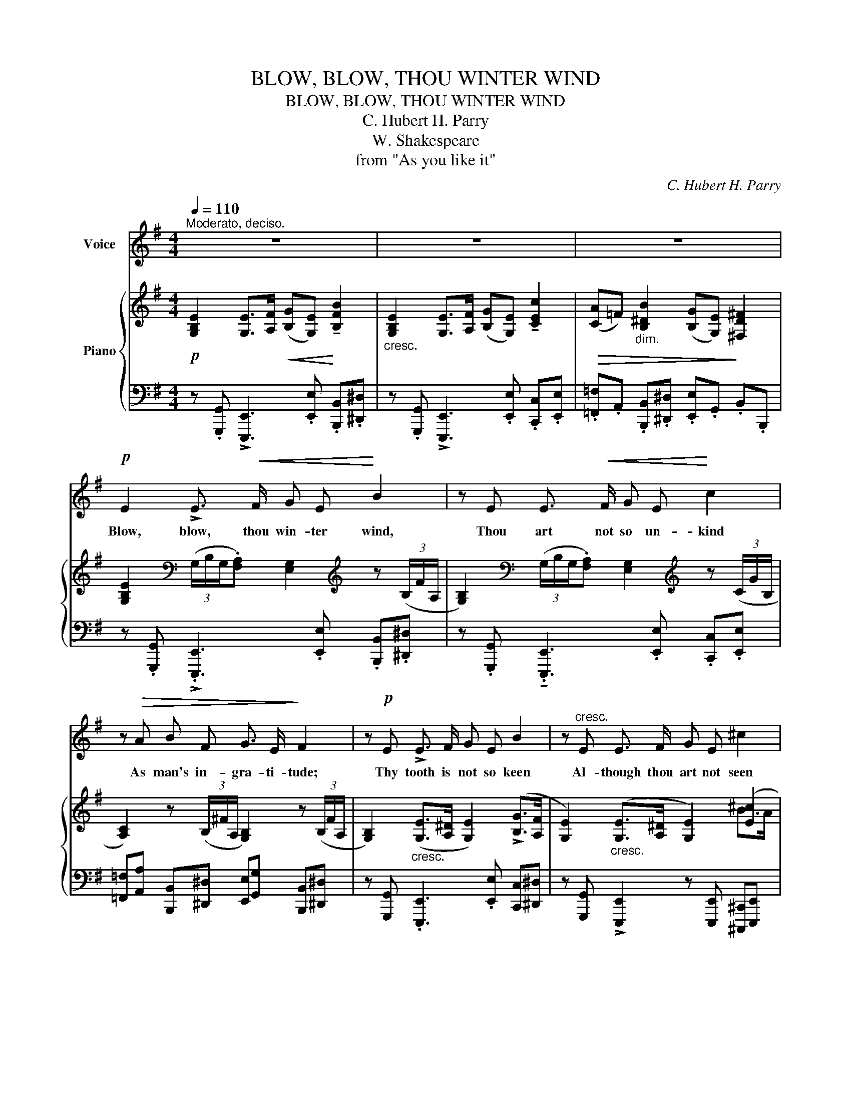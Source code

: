 X:1
T:BLOW, BLOW, THOU WINTER WIND
T:BLOW, BLOW, THOU WINTER WIND
T:C. Hubert H. Parry
T:W. Shakespeare
T:from "As you like it"
C:C. Hubert H. Parry
Z:W. Shakespeare
%%score ( 1 2 ) { ( 3 5 ) | ( 4 6 ) }
L:1/8
Q:1/4=110
M:4/4
K:G
V:1 treble nm="Voice"
V:2 treble 
V:3 treble nm="Piano"
V:5 treble 
V:4 bass 
V:6 bass 
V:1
"^Moderato, deciso." z8 | z8 | z8 |!p! E2 !>!E3/2!<(! F/ G E!<)! B2 | z E E3/2!<(! F/ G E!<)! c2 | %5
w: |||Blow, blow, thou win- ter wind,|Thou art not so un- kind|
 z!>(! A B F G3/2 E/!>)! F2 | z!p! E !>!E3/2 F/ G E B2 | z"^cresc." E E3/2 F/ G E ^c2 | %8
w: As man's in- gra- ti- tude;|Thy tooth is not so keen|Al- though thou art not seen|
 z"^cresc." d B d!f! f3 ^A | B3 z !fermata!z4 ||[K:E]!p!!<(! G B2!<)! G (E>F) G2 | %11
w: Al- though thy breath be|rude.|Heigh ho! sing heigh _ ho|
!<(! A A3/4 B/4!<)! c2!>(! B F2!>)! B | B2"^cresc.     sempre" G B =d A2 d | c B2 e e c2 c | %14
w: un- to the green hol- ly: Most|friend- ship is feign- ing, Most|lov- ing mere fol- ly: Then|
 e2 c3/2 e/ e c2 e |!f! g4- (g>f) (e/c/) (G/A/) | Be z4 z2 | z8 | z8 || %19
w: heigh ho the hol- ly! This|life _ _ is * most *|jol- ly.|||
[K:G][Q:1/4=110]"^Tempo primo" z8 |!p!!<(! E2!<)! !>!E3/2!<(! F/ G E!<)! B2 | z E E F G E c3/2 G/ | %22
w: |Freeze, freeze, thou bit- ter sky,|Thou dost not bite so nigh As|
 A3/2 A/ B ^F G4 | z"^cresc. molto" E E3/2 F/ G E B2 | %24
w: be- ne- fits for- got:|Though thou the wa- ters warp,|
 z E G3/2 A/ B[Q:1/4=100]"^rit."[Q:1/4=100]"^rit." E d3/2 B/ |"^sostenuto" f3 ^A ^c3/2 B/ B2 | %26
w: Thy sting is not so sharp, As|friend re- mem- ber'd not.|
 !fermata!z8 ||[K:E]!p![Q:1/4=120]"^più moto"[Q:1/4=120]"^più moto" G B2 G (E>F) G2 | %28
w: |Heigh ho! sing heigh _ ho|
"^cresc. sempre" A A3/4 B/4 c2 B F2 B | B2 G B =d A2 d |"^cresc." c B2 e e c2 c | %31
w: un- to the green hol- ly: Most|friend- ship is feign- ing, Most|lov- ing mere fol- ly: Then|
 e2 c3/2 e/ e c2 e |!f! g4- (g>f) (e/c/) (G/A/) |[Q:1/4=110]"^tempo"[Q:1/4=110]"^tempo" Be z4 z2 | %34
w: heigh ho the hol- ly This|life _ _ is * most *|jol- ly.|
 z8 | z8 |] %36
w: ||
V:2
 x8 | x8 | x8 | x8 | x8 | x8 | x8 | x8 | x8 | x8 ||[K:E] x8 | x8 | x8 | x8 | x8 | x8 | x E x6 | %17
 x8 | x8 ||[K:G] x8 | x8 | x8 | x8 | x8 | x8 | x8 | x8 ||[K:E] x8 | x8 | x8 | x8 | x8 | x8 | x8 | %34
 x8 | x8 |] %36
V:3
!p! [G,B,E]2 [G,E]>[A,F]!<(! ([B,G][G,E])!<)! !tenuto![B,FB]2 | %1
"_cresc." [G,B,E]2 [G,E]>[A,F] ([B,G][G,E]) !tenuto![CEc]2 | %2
!>(! ([CA]=F)"_dim." [B,^DB]2 ([B,G][G,E])!>)! [^F,D^F]2 | %3
 [G,B,E]2[K:bass] (3(G,/B,/G,/.[F,A,]) [E,G,]2[K:treble] z (3(B,/F/A,/ | %4
 [G,B,]2)[K:bass] (3(G,/B,/G,/.[F,A,]) [E,G,]2[K:treble] z (3(C/G/B,/ | %5
 [A,C]2) z (3(B,/^F/A,/ [G,B,]2) z (3(B,/F/A,/ | %6
 [G,B,]2)"_cresc." ([G,E]>[A,^D] [G,E]2) (!>![B,G]>[A,F] | %7
 [G,E]2)"_cresc." ([G,E]>[A,^D] [G,E]2) ([E^c]2 |!mf!!<(! [=D^G=d]3) [DGB]!<)!!f! [Fdf]3 [^CE^A] | %9
!>(! [B,DB]3 [^A,^CG]!>)! !fermata![B,^DB]2 z [DF] || %10
[K:E]!p! [B,DG]2"_cresc." B,/D/G/B,/ [G,E]2 C/E/G/C/ | [A,EA]2 C/E/A/C/ [A,B,F]2 D/F/B/D/ | %12
 [B,GB]2"_cresc.    sempre" B,/G/B/E/ [=DA=d]2 D/A/d/D/ | [=DEB]2 D/E/B/E/ [EAc]2 E/A/c/E/ | %14
 [EGe]2 [Ee]>[Ff] ([Gg][Ee]) [E^Ae]>[Gg] |!f! [Bgb]2 [B,GB]>[Dd] [Ece]2 z [EAc] | %16
 [DFB][EGe] z B ([Bgb]>a g/e/B/G/) | (!>![GB]>A G/E/B,/G,/)[K:bass] !>![B,,F,B,]2 z2 | %18
 !>![B,,F,B,]3 z z4 ||[K:G][K:treble]!mp! [G,B,E]2!<(! [G,E]>[A,F] [B,G]!<)![G,E] !tenuto![B,FB]2 | %20
!p! [G,E] ([G,B,][B,D][A,C]!<(! [G,B,])([G,E]B!<)![FA] | %21
 [EG]) ([G,B,][B,D][A,C] [G,B,])([EG][Ec])[GB] | A2 B^F [B,G]2 !>![^A,^CE]2- | %23
 [A,CE]2"_cresc. molto" !>![EGBe]2 z [Ee] [^D^d][FA] | .[EG]2 !>![EGBe]2 z E [^Gd]2 | %25
"_sostenuto" [Fdf]2 [CE^A]2 [B,DB]2 z!p! .[^A,^CG] | %26
 !tenuto![B,^DB]2 z .[^A,^CG] !tenuto![B,DB]2 !fermata!z [DF] || %27
[K:E]!p! [B,DG]2 B,/D/G/B,/ [G,E]2 G,/C/E/G,/ | [A,EA]2 A,/E/A/A,/ [A,B,F]2 A,/B,/F/B,/ | %29
 [G,EG]2"_cresc.    sempre" B,/G/B/B,/ [=DA=d]2 D/A/d/D/ | [=DEB]2 =D/E/B/E/ [CEc]2 E/A/c/E/ | %31
 [EGe]2 [Ee]>[Ff] ([Gg][Ee]) [E^Ae]>[Gg] |!f! [Bdb]2 [B,GB]>[Dd] [Ece]3 [EAc] | %33
 .[DFB].E z .B (b>a g/e/B/G/) | (!>![GB]>A G/E/B,/G,/)[K:bass] !tenuto![B,,F,B,]2 z2 | %35
[K:treble]!p! [=G,B,E]2!<(! [G,E]>[A,F] ([B,=G][G,E])!<)! !tenuto!!fermata![E=GBe]2 |] %36
V:4
 z .[G,,,G,,] !>![E,,,E,,]3 .[E,,E,] .[B,,,B,,].[^D,,^D,] | %1
 z .[G,,,G,,] !>![E,,,E,,]3 .[E,,E,] .[C,,C,].[E,,E,] | %2
 .[=F,,=F,].A,, .[B,,,B,,].[^D,,^D,] .[E,,E,].G,, .B,,.B,,, | %3
 z .[G,,,G,,] !>!.[E,,,E,,]3 .[E,,E,] .[B,,,B,,].[^D,,^D,] | %4
 z .[G,,,G,,] .!tenuto![E,,,E,,]3 .[E,,E,] .[C,,C,].[E,,E,] | %5
 [=F,,=F,][A,,A,] [B,,,B,,][^D,,^D,] [E,,E,][G,,G,] [B,,,B,,][^D,,^D,] | %6
 z [G,,,G,,] .[E,,,E,,]3 .[E,,E,] [C,,C,][^D,,^D,] | %7
 z [G,,,G,,] !>![E,,,E,,]2 z [E,,,E,,] [^C,,,^C,,][E,,,E,,] | %8
 [^E,,,^E,,]2 z2 z [F,,F,] [F,,,F,,]2 | z [F,,F,] [B,,,B,,]2 z2 [F,,,F,,]!fermata![B,,,,B,,,] || %10
[K:E]"_piu mosso" [B,,,B,,] (3B,,/D,/G,/ x2 C,, (3C,/E,/G,/ x2 | %11
 C,, (3C,/E,/A,/ x2 D,, (3B,,/F,/B,/ x2 | E,, (3B,,/E,/G,/ x2 F,, (3=D,/F,/A,/ x2 | %13
 G,, (3B,,/E,/B,/ x2 A,, (3E,/A,/C/ x2 | ^A,,/E,/G,/C/ x2 C,/G,/^A,/C/ x2 | %15
 [G,,D,G,]2 [G,,,G,,]2 [C,,C,]2 z F,, | [B,,,B,,][E,,,E,,] z B, z2 z (B,/G,/ | %17
 B,2) z2 z .F,, !tenuto!B,,,2 | z .[F,,,F,,] !tenuto![B,,,,B,,,]2 z4 || %19
[K:G] z [G,,,G,,] !>![E,,,E,,]3 .[E,,E,] .[B,,,B,,]>.[^D,,^D,] | %20
 z [G,,,G,,] [E,,,E,,]2 x .[E,,E,] .[B,,,B,,].[^D,,^D,] | %21
 z .[G,,,G,,] !tenuto![E,,,E,,]3 .[E,,E,].[C,,C,].[E,,E,] | %22
 .[=F,,=F,].[A,,A,] .[B,,,B,,].[^D,,^D,] .[E,,E,].[G,,G,] .[E,,,E,,].[F,,,F,,] | %23
 z .[G,,,G,,] !>!!tenuto![E,,,E,,]2 z [E,,E,] [B,,,B,,][^D,,^D,] | %24
 z [G,,,G,,] !>![E,,,E,,]2 z [E,,E,] [^E,,^E,][^G,,^G,] | [F,,F,]3 F,, [B,,,B,,]2 z E, | %26
 B,,^D,E,E,, .B,,.F,, !fermata!B,,,2 ||[K:E] B,,, (3B,,/D,/G,/ x2 C,, (3G,,/C,/E,/ x2 | %28
 C,, (3A,,/C,/E,/ x2 D,, (3D,,/B,,/F,/ x2 | E,, (3B,,/E,/G,/ x2 F,, (3=D,/F,/A,/ x2 | %30
 G,, (3E,/G,/B,/ x2 A,, (3E,/A,/C/ x2 | ^A,,/E,/G,/C/ x2 C,/G,/^A,/C/ x2 | %32
 [G,,D,B,]2 [G,,,G,,]2 [C,,C,]2 z [F,,,F,,] | .[B,,,B,,].[E,,E,]!f! z B, z2 z (B,/G,/) | %34
 B,2 z2 z .F,, !tenuto!B,,,2 | z .[=G,,,=G,,] !tenuto![E,,,E,,]3 z [B,,E,=G,B,]2 |] %36
V:5
 x8 | x8 | x8 | x2[K:bass] x4[K:treble] x2 | x2[K:bass] x4[K:treble] x2 | x8 | x8 | x6 B>A | x8 | %9
 x8 ||[K:E] x8 | x8 | x8 | x8 | x8 | x8 | x8 | x4[K:bass] x4 | x8 ||[K:G][K:treble] x8 | %20
 x6 [B,G]2 | x8 | (=FE ^D2) x4 | x8 | x6 D^E | x8 | x8 ||[K:E] x8 | x8 | x8 | x8 | x8 | x8 | %33
 x4 [Bg]2 x2 | x4[K:bass] x4 |[K:treble] x8 |] %36
V:6
 x8 | x8 | x8 | x8 | x8 | x8 | x8 | x8 | x8 | x8 ||[K:E] x8 | x8 | x8 | x8 | ^A,,2 x2 C,2 x2 | x8 | %16
 x8 | x8 | x8 ||[K:G] x8 | x8 | x8 | x8 | x8 | x8 | x8 | x8 ||[K:E] x8 | x8 | x8 | x8 | %31
 ^A,,2 x2 C,2 x2 | x8 | x8 | x8 | x8 |] %36

